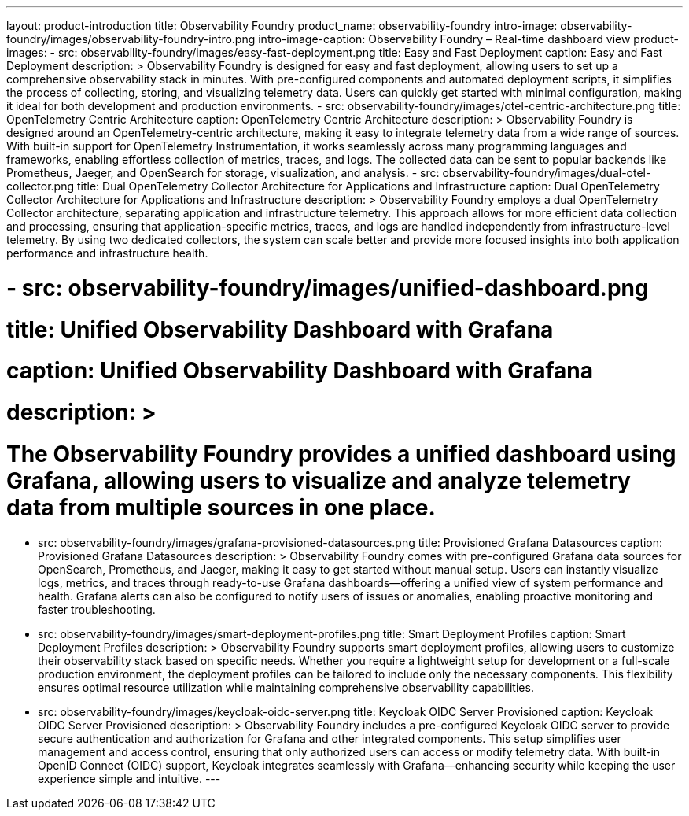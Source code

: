 ---
layout: product-introduction
title: Observability Foundry
product_name: observability-foundry
intro-image: observability-foundry/images/observability-foundry-intro.png
intro-image-caption: Observability Foundry – Real-time dashboard view
product-images:
  - src: observability-foundry/images/easy-fast-deployment.png
    title: Easy and Fast Deployment
    caption: Easy and Fast Deployment
    description: >
        Observability Foundry is designed for easy and fast deployment, allowing users to set up a comprehensive observability stack in minutes. With pre-configured components and automated deployment scripts, it simplifies the process of collecting, storing, and visualizing telemetry data. Users can quickly get started with minimal configuration, making it ideal for both development and production environments.
  - src: observability-foundry/images/otel-centric-architecture.png
    title: OpenTelemetry Centric Architecture
    caption: OpenTelemetry Centric Architecture
    description: >
        Observability Foundry is designed around an OpenTelemetry-centric architecture, making it easy to integrate telemetry data from a wide range of sources. With built-in support for OpenTelemetry Instrumentation, it works seamlessly across many programming languages and frameworks, enabling effortless collection of metrics, traces, and logs. The collected data can be sent to popular backends like Prometheus, Jaeger, and OpenSearch for storage, visualization, and analysis.
  - src: observability-foundry/images/dual-otel-collector.png
    title: Dual OpenTelemetry Collector Architecture for Applications and Infrastructure
    caption: Dual OpenTelemetry Collector Architecture for Applications and Infrastructure
    description: >
        Observability Foundry employs a dual OpenTelemetry Collector architecture, separating application and infrastructure telemetry. This approach allows for more efficient data collection and processing, ensuring that application-specific metrics, traces, and logs are handled independently from infrastructure-level telemetry. By using two dedicated collectors, the system can scale better and provide more focused insights into both application performance and infrastructure health.



#  - src: observability-foundry/images/unified-dashboard.png
#    title: Unified Observability Dashboard with Grafana
#    caption: Unified Observability Dashboard with Grafana
#    description: >
#        The Observability Foundry provides a unified dashboard using Grafana, allowing users to visualize and analyze telemetry data from multiple sources in one place.
  - src: observability-foundry/images/grafana-provisioned-datasources.png
    title: Provisioned Grafana Datasources
    caption: Provisioned Grafana Datasources
    description: >
        Observability Foundry comes with pre-configured Grafana data sources for OpenSearch, Prometheus, and Jaeger, making it easy to get started without manual setup. Users can instantly visualize logs, metrics, and traces through ready-to-use Grafana dashboards—offering a unified view of system performance and health. Grafana alerts can also be configured to notify users of issues or anomalies, enabling proactive monitoring and faster troubleshooting.

  - src: observability-foundry/images/smart-deployment-profiles.png
    title: Smart Deployment Profiles
    caption: Smart Deployment Profiles
    description: >
        Observability Foundry supports smart deployment profiles, allowing users to customize their observability stack based on specific needs. Whether you require a lightweight setup for development or a full-scale production environment, the deployment profiles can be tailored to include only the necessary components. This flexibility ensures optimal resource utilization while maintaining comprehensive observability capabilities.
  - src: observability-foundry/images/keycloak-oidc-server.png
    title: Keycloak OIDC Server Provisioned
    caption: Keycloak OIDC Server Provisioned
    description: >
        Observability Foundry includes a pre-configured Keycloak OIDC server to provide secure authentication and authorization for Grafana and other integrated components. This setup simplifies user management and access control, ensuring that only authorized users can access or modify telemetry data. With built-in OpenID Connect (OIDC) support, Keycloak integrates seamlessly with Grafana—enhancing security while keeping the user experience simple and intuitive.
---

